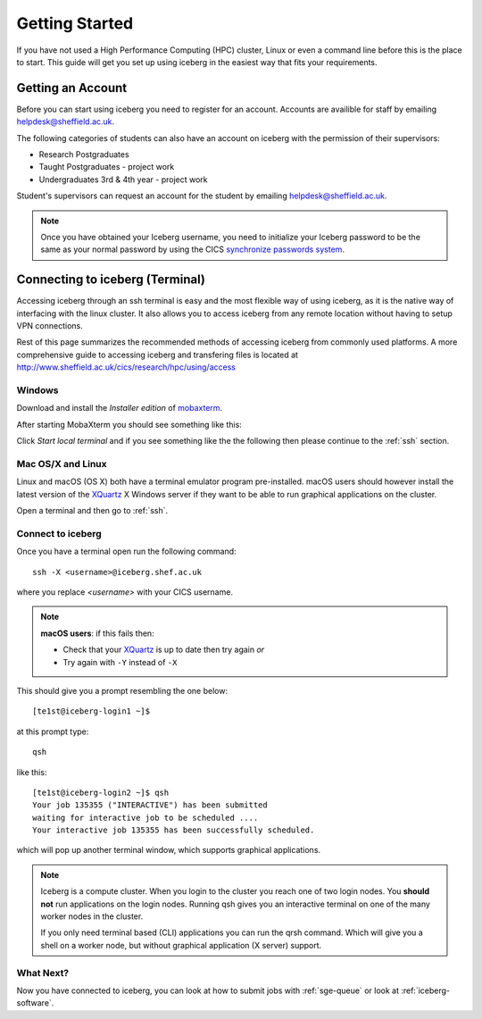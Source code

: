 .. _getting-started:

Getting Started
===============

If you have not used a High Performance Computing (HPC) cluster, Linux or
even a command line before this is the place to start. This guide will get you
set up using iceberg in the easiest way that fits your requirements.

Getting an Account
##################

Before you can start using iceberg you need to register for an account.
Accounts are availible for staff by emailing `helpdesk@sheffield.ac.uk <helpdesk@sheffield.ac.uk>`_.

The following categories of students can also have an account on iceberg with
the permission of their supervisors:

* Research Postgraduates
* Taught Postgraduates - project work
* Undergraduates 3rd & 4th year  - project work

Student's supervisors can request an account for the student by emailing
`helpdesk@sheffield.ac.uk <helpdesk@sheffield.ac.uk>`_.

.. note::

    Once you have obtained your Iceberg username, you need to initialize your
    Iceberg password to be the same as your normal password by using the CICS
    `synchronize passwords system <https://www.shef.ac.uk/cics/password>`_.

.. _connecting:

Connecting to iceberg (Terminal)
################################

Accessing iceberg through an ssh terminal is easy and the most flexible way of
using iceberg, as it is the native way of interfacing with the linux cluster.
It also allows you to access iceberg from any remote location without having to setup VPN
connections.

Rest of this page summarizes the recommended methods of accessing iceberg from commonly used platforms.
A more comprehensive guide to accessing iceberg and transfering files is located at
`http://www.sheffield.ac.uk/cics/research/hpc/using/access <http://www.sheffield.ac.uk/cics/research/hpc/using/access>`_

Windows
```````

Download and install the *Installer edition* of `mobaxterm <https://mobaxterm.mobatek.net/download-home-edition.html>`_.

After starting MobaXterm you should see something like this:

.. image:: /images/mobaxterm-welcome.png
   :width: 50%
   :align: center

Click *Start local terminal* and if you see something like the the following then please continue to the :ref:`ssh` section.

.. image:: /images/mobaxterm-terminal.png
   :width: 50%
   :align: center


Mac OS/X and Linux
``````````````````

Linux and macOS (OS X) both have a terminal emulator program pre-installed.
macOS users should however install the latest version of the `XQuartz <https://www.xquartz.org/>`_ X Windows server
if they want to be able to run graphical applications on the cluster.

Open a terminal and then go to :ref:`ssh`.

.. _ssh:

Connect to iceberg
``````````````````

Once you have a terminal open run the following command: ::

    ssh -X <username>@iceberg.shef.ac.uk

where you replace `<username>` with your CICS username.

.. note::

    **macOS users**: if this fails then:

    * Check that your `XQuartz <https://www.xquartz.org/>`_ is up to date then try again *or*
    * Try again with ``-Y`` instead of ``-X``

This should give you a prompt resembling the one below: ::

    [te1st@iceberg-login1 ~]$

at this prompt type: ::

    qsh

like this: ::

    [te1st@iceberg-login2 ~]$ qsh
    Your job 135355 ("INTERACTIVE") has been submitted
    waiting for interactive job to be scheduled ....
    Your interactive job 135355 has been successfully scheduled.

which will pop up another terminal window, which supports graphical applications.

.. note::

    Iceberg is a compute cluster. When you login to the cluster you reach one
    of two login nodes. You **should not** run applications on the login nodes.
    Running qsh gives you an interactive terminal on one of the many worker nodes
    in the cluster.

    If you only need terminal based (CLI) applications you can run the qrsh command.
    Which will give you a shell on a worker node, but without graphical application
    (X server) support.


.. raw:: html

   <p>
    This video shows the connection process using mobaxterm, and then connection
    and running matlab from a <cite>qsh</cite> terminal.
   </p>

   <video style="margin-left: auto; margin-right:auto; display: block;" width=70% controls>
       <source src="http://rcg.group.shef.ac.uk/tutorial_videos/mobaxterm-login-matlab-demo.webm" type="video/webm" />
       <source src="http://rcg.group.shef.ac.uk/tutorial_videos/mobaxterm-login-matlab-demo.mp4" type="video/mp4" />
   </video>


What Next?
``````````

Now you have connected to iceberg, you can look at how to submit jobs with :ref:`sge-queue` or look at :ref:`iceberg-software`.
